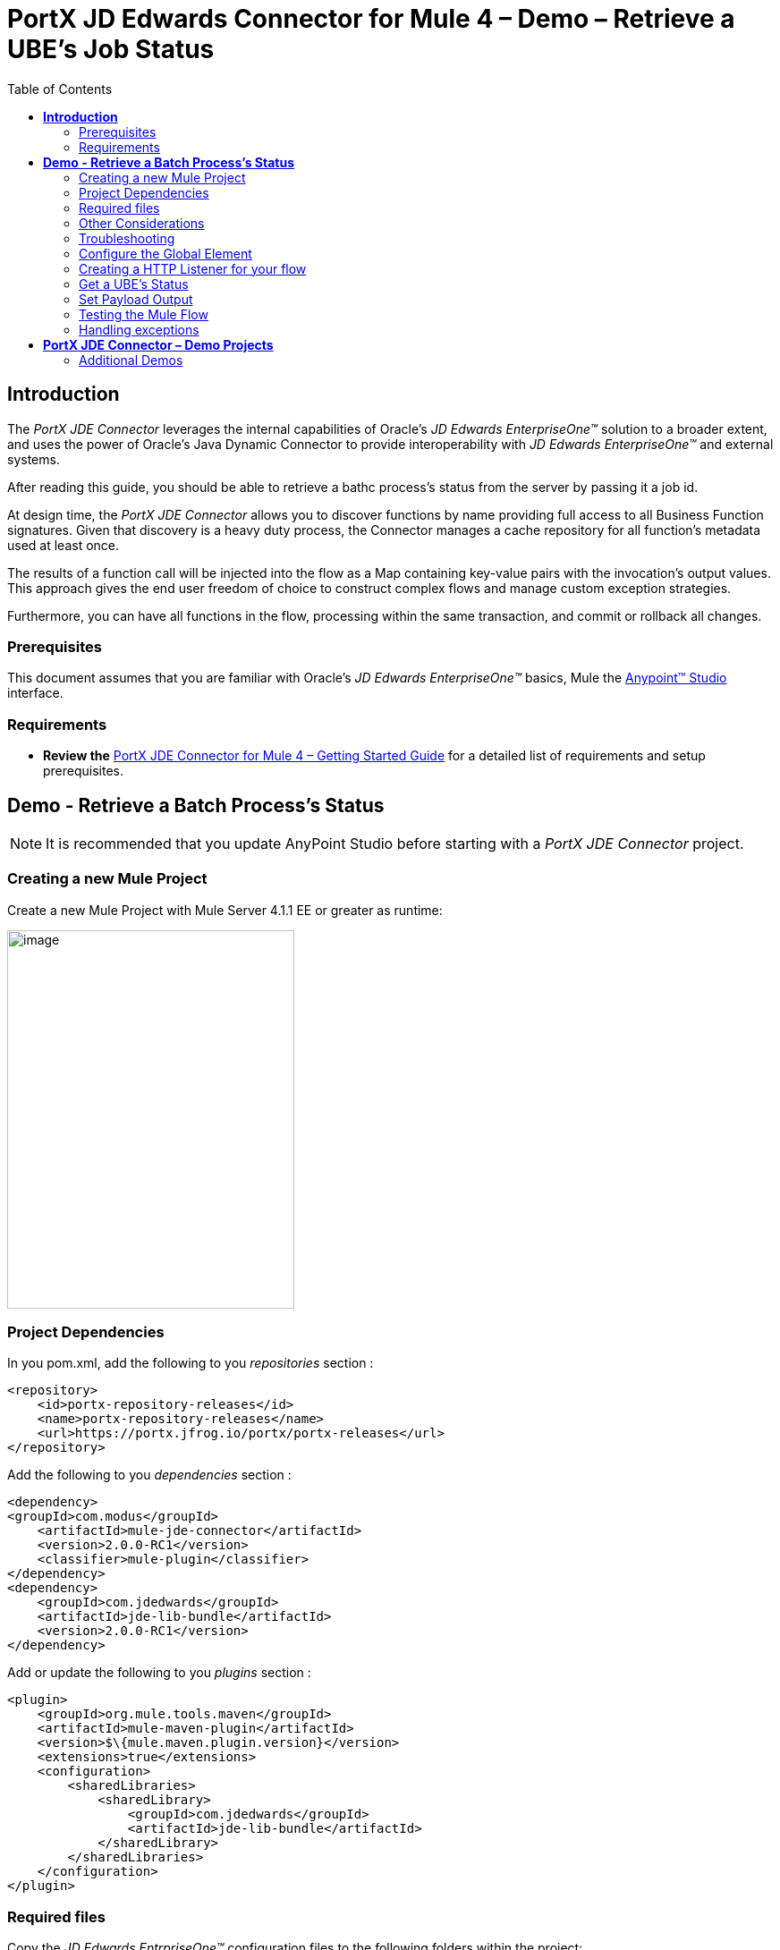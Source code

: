 = *PortX JD Edwards Connector for Mule 4 – Demo – Retrieve a UBE’s Job Status*
:keywords: add_keywords_separated_by_commas
:imagesdir: images\demo_ube_status
:toc: macro
:toclevels: 2

toc::[]

== *Introduction*

The _PortX JDE Connector_ leverages the internal capabilities of Oracle’s _JD Edwards EnterpriseOne™_ solution to a broader extent, and uses the power of Oracle’s Java Dynamic Connector to provide interoperability with _JD Edwards EnterpriseOne™_ and external systems.

After reading this guide, you should be able to retrieve a bathc process's status from the server by passing it a job id.

At design time, the _PortX JDE Connector_ allows you to discover functions by name providing full access to all Business Function signatures. Given that discovery is a heavy duty process, the Connector manages a cache repository for all function’s metadata used at least once.

The results of a function call will be injected into the flow as a Map containing key-value pairs with the invocation’s output values. This approach gives the end user freedom of choice to construct complex flows and manage custom exception strategies.

Furthermore, you can have all functions in the flow, processing within the same transaction, and commit or rollback all changes.

=== Prerequisites

This document assumes that you are familiar with Oracle’s _JD Edwards EnterpriseOne™_ basics, Mule the https://docs.mulesoft.com/anypoint-studio/v/6/download-and-launch-anypoint-studio[Anypoint™ Studio] interface.

=== Requirements

* *Review the* link:/[PortX JDE Connector for Mule 4 – Getting Started Guide] for a detailed list of requirements and setup prerequisites.

== *Demo - Retrieve a Batch Process's Status*

NOTE: It is recommended that you update AnyPoint Studio before starting with a _PortX JDE Connector_ project.

=== Creating a new Mule Project 

Create a new Mule Project with Mule Server 4.1.1 EE or greater as runtime:

image:image1_demo_ube_status.png[image,width=321,height=423]

=== Project Dependencies

In you pom.xml, add the following to you _repositories_ section :
[source,xml]
----
<repository>
    <id>portx-repository-releases</id>
    <name>portx-repository-releases</name>
    <url>https://portx.jfrog.io/portx/portx-releases</url>
</repository>
----

Add the following to you _dependencies_ section :

[source,xml]
----
<dependency>
<groupId>com.modus</groupId>
    <artifactId>mule-jde-connector</artifactId>
    <version>2.0.0-RC1</version>
    <classifier>mule-plugin</classifier>
</dependency>
<dependency>
    <groupId>com.jdedwards</groupId>
    <artifactId>jde-lib-bundle</artifactId>
    <version>2.0.0-RC1</version>
</dependency>
----

Add or update the following to you _plugins_ section :
[source,xml]
----
<plugin>
    <groupId>org.mule.tools.maven</groupId>
    <artifactId>mule-maven-plugin</artifactId>
    <version>$\{mule.maven.plugin.version}</version>
    <extensions>true</extensions>
    <configuration>
        <sharedLibraries>
            <sharedLibrary>
                <groupId>com.jdedwards</groupId>
                <artifactId>jde-lib-bundle</artifactId>
            </sharedLibrary>
        </sharedLibraries>
    </configuration>
</plugin>
----
=== Required files

Copy the _JD Edwards EntrpriseOne™_ configuration files to the following folders within the project:

* Project Root
* _src/main/resources_

NOTE: If there is a requirement to use different configuration files per environment, you may create separate folders under _src/main/resources_ corresponding to each environment as shown below.

image:image2_demo_ube_status.png[image,width=250,height=446]

The _mule-arifact.json_ file needs to be updated per environment as below

[source,json]
----
{
	"minMuleVersion": "4.1.4",
	"classLoaderModelLoaderDescriptor": {
		"id": "mule",
		"attributes": {
			"exportedResources": [
				"JDV920/jdeinterop.ini",
				"JDV920/jdbj.ini",
				"JDV920/tnsnames.ora",
				"JDV920/jdelog.properties",
				"JPY920/jdeinterop.ini",
				"JPY920/jdbj.ini",
				"JPY920/tnsnames.ora",
				"JPY920/jdelog.properties",				
				"log4j2.xml"
			],
			"exportedPackages": [
				"JDV920",
				"JPY920"
			],
			"includeTestDependencies": "true"
		}
	}
}
----
=== Other Considerations

To redirect the _JD Edwards EntrpriseOne™_ Logger to Mule Logger (allowing you to see the JDE activity in both Console and JDE files defined in the _jdelog.properties_, you may add the following _Async Loggers_ to _log4j2.xml_ file.
[source,java]
----
_<!-- JDE Connector wire logging -->_
<AsyncLogger name="org.mule.modules.jde.handle.MuleHandler" level="INFO" />
<AsyncLogger name="org.mule.modules.jde.JDEConnector" level="INFO" />
----
=== Troubleshooting

If you are having trouble resolving all dependencies,

. Shut down AnyPoint Studio
. Run the following command in the project root folder from the terminal/command prompt,

_mvn clean install_

[start=3]
. Open AnyPoint Studio and check dependencies again.

=== Configure the Global Element

To use the _PortX JDE Connector_ in your Mule application, you must configure a global element that can be used by the connector (read more about Global Elements).

Open the Mule flow for the project, and select the Global Elements tab at the bottom of the Editor Window.

image:image3_demo_ube_status.png[image,width=515,height=273]

Click Create

image:image4_demo_ube_status.png[image,width=511,height=312]

Type “JDE” in the filter edit box, and select “JDE Config”. Click OK

image:image5_demo_ube_status.png[image,width=386,height=390]

On the _General_ tab, enter the required credential and environment

image:image6_demo_ube_status.png[image,width=378,height=383]

Click _Test Connection._ You should see the following message appear.

image:image7_demo_ube_status.png[image,width=513,height=135]

You are now ready to start using the _PortX JDE Connector_ in your project

=== Creating a HTTP Listener for your flow

*NOTE :* This use case example will create a simple flow to retrieve the status of UBE R000P_XJDE0001 from the _Oracle’s JDE EnterpriseOne_ Server.

Log into your _JDE EnterpriseOne_, and navigate to submitted jobs. Find a previously submitted job for ube R0008P, version XJDE0001, and note the job number (248 in this case)

image:image8_demo_ube_status.png[image,width=601,height=133]

*NOTE :* (You can view the demo application “_*Submit a Batch Process”*_, for detail on how to submit this report from a flow)

Go back to the _Message Flow_ tab

image:image9_demo_ube_status.png[image,width=615,height=459]

From the Mule Palette (typically top right), select _HTTP_, and drag Listener to the canvas

image:image10_demo_ube_status.png[image,width=263,height=286]

Select the _HTTP Listener_ component from the canvas, and inspect the properties window

image:image11_demo_ube_status.png[image,width=655,height=390]

The connector requires a _Connector Configuration_. Click on *Add* to create a connector configuration.

Give the HTTP endpoint a more descriptive name like _get-ubestatus-http-endpoint_ and press *OK* to go back to the global HTTP endpoint dialog box:

image:image12_demo_ube_status.png[image,width=404,height=410]

Add a path to the URL eg. _getubestatus_

image:image13_demo_ube_status.png[image,width=601,height=223]

Select Mime Type, and add a parameter for job number

image:image14_demo_ube_status.png[image,width=601,height=234]

Save the project. The connector will be ready to process requests.

=== Get a UBE’s Status

Locate the _JDE_ Connector, and select _Get batch process information_. Drag this to the canvas.

image:image15_demo_ube_status.png[image,width=378,height=234]

Drag the connector over to the canvas. Select it and review the properties window.

image:image16_demo_ube_status.png[image,width=463,height=229]

Under the General section, click on the drop-down for UBE Name / Operation

image:image17_demo_ube_status.png[image,width=460,height=228]

You may now assign the input parameters. You can do this by either entering the payload values manually, or via the _Show Graphical View_ button.

image:image18_demo_ube_status.png[image,width=601,height=231]

Map the query parameter _jobnumber_ to the _Job_ID_ input parameter, and click _Done_

image:image19_demo_ube_status.png[image,width=550,height=264]

===== Troubleshooting
If the operation fails (possibly due to a timeout), you will see the below message

image:troubleshoot_timeout_message.png[image,width=345,height=115]

Please review the timeout settings in _Anypoint Studio_'s Preferences.

To do this go the the _Window > Preferences_ menu

image:troubleshoot_preferences_menu.png[image,width=154,height=199]

Go to _Anypoint Studio > DataSense_ and change the _DataSense Connection Timeout_ setting as below

image:troubleshoot_datasense_timeout.png[image,width=622,height=551]

Go to _Anypoint Studio > Tooling_ and change the _Default Connection Timeout_ and _Default Read Timeout_ settings as below

image:troubleshoot_tooling_timeout.png[image,width=622,height=551]

=== Set Payload Output

In the Mule Palette, you can either select Core, scroll down to Transformers or type “Payload” in the search bar.

image:image20_demo_ube_status.png[image,width=325,height=246]

Drag and drop the _Set Payload_ to your canvas.

image:image21_demo_ube_status.png[image,width=354,height=319]

Select the Set Payload component, and review the properties, and click _Show Graphical View_.

image:image22_demo_ube_status.png[image,width=556,height=145]

Change the payload to reflect the desired output, and save the project

image:image23_demo_ube_status.png[image,width=559,height=134]

=== Testing the Mule Flow

To Test your flow, you need to start the Mule application. Go to the _Run_ menu, and select _Run_.

image:image24_demo_ube_status.png[image,width=461,height=305]

After the project has been deployed, you can test you flow by typing the URL into a web browser eg. http://localhost:8081/getubestatus

image:image25_demo_ube_status.png[image,width=403,height=126]

=== Handling exceptions

From your Mule Pallete, select and drag the _Error Handler_ to your canvas

image:image26_demo_ube_status.png[image,width=267,height=334]image:image27_demo_ube_status.png[image,width=294,height=335]

Now select and drag the _On Error Continue_ into the _Error Handler_

image:image28_demo_ube_status.png[image,width=245,height=128]

Select the _On Error Continue_ scope, and under Type enter _JDE:ERROR_GETTING_JOB_STATUS_

image:image29_demo_ube_status.png[image,width=601,height=247]

NOTE : The operation error types can be seen when selecting the operation on your canvas, going to _Error Mapping_, and clicking add. You may also map this error to a aplication specific error.

image:image30_demo_ube_status.png[image,width=258,height=301]

Drag the _Set Payload_ component to the _Error Handler_, and set an appropriate message

image:image31_demo_ube_status.png[image,width=506,height=202]

== *PortX JDE Connector – Demo Projects*

=== Additional Demos

There are additional demo applications with step by step guides available for download. These cover all the basic operations, and are

. Invoke a Business Function
. Invoke a Business Function with Transaction Processing
. Submit a Batch Process
. Poll Transaction (MBF) Events
. Poll EDI Events
